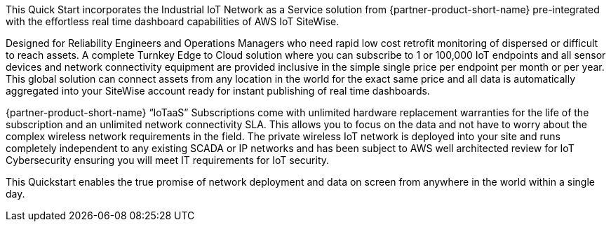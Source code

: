 :xrefstyle: short

This Quick Start incorporates the Industrial IoT Network as a Service solution from {partner-product-short-name} pre-integrated with the effortless real time dashboard capabilities of AWS IoT SiteWise.

Designed for Reliability Engineers and Operations Managers who need rapid low cost retrofit monitoring of dispersed or difficult to reach assets. A complete Turnkey Edge to Cloud solution where you can subscribe to 1 or 100,000 IoT endpoints and all sensor devices and network connectivity equipment are provided inclusive in the simple single price per endpoint per month or per year. This global solution can connect assets from any location in the world for the exact same price and all data is automatically aggregated into your SiteWise account ready for instant publishing of real time dashboards.

{partner-product-short-name} “IoTaaS” Subscriptions come with unlimited hardware replacement warranties for the life of the subscription and an unlimited network connectivity SLA. This allows you to focus on the data and not have to worry about the complex wireless network requirements in the field. The private wireless IoT network is deployed into your site and runs completely independent to any existing SCADA or IP networks and has been subject to AWS well architected review for IoT Cybersecurity ensuring you will meet IT requirements for IoT security.

This Quickstart enables the true promise of network deployment and data on screen from anywhere in the world within a single day.